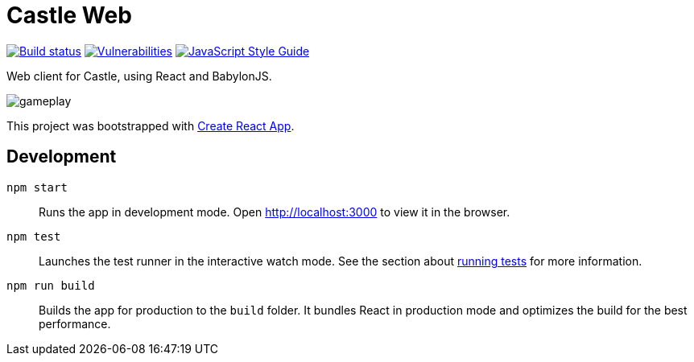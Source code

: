 = Castle Web

image:https://cloud.drone.io/api/badges/castle-game/castle-web/status.svg[Build status, link=https://cloud.drone.io/castle-game/castle-web]
image:https://snyk.io/test/github/castle-game/castle-web/badge.svg[Vulnerabilities, link=https://snyk.io/test/github/castle-game/castle-web]
image:https://img.shields.io/badge/code_style-standard-brightgreen.svg[JavaScript Style Guide, link=https://standardjs.com]

Web client for Castle, using React and BabylonJS.

image::gameplay.gif[]

This project was bootstrapped with https://github.com/facebook/create-react-app[Create React App].

== Development

`npm start`::
Runs the app in development mode.
Open http://localhost:3000 to view it in the browser.

`npm test`::
Launches the test runner in the interactive watch mode.
See the section about https://facebook.github.io/create-react-app/docs/running-tests[running tests] for more information.

`npm run build`::
Builds the app for production to the `build` folder.
It bundles React in production mode and optimizes the build for the best performance.
